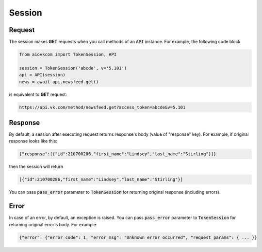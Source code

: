 Session
=======

Request
-------

The session makes **GET** requests when you call methods
of an :code:`API` instance.
For example, the following code block

.. code-block:: python

    from aiovkcom import TokenSession, API

    session = TokenSession('abcde', v='5.101')
    api = API(session)
    news = await api.newsfeed.get()

is equivalent to **GET** request:

.. code-block:: shell

    https://api.vk.com/method/newsfeed.get?access_token=abcde&v=5.101

Response
--------

By default, a session after executing request returns response's body
(value of "response" key).
For example, if original response looks like this:

.. code-block:: python

    {"response":[{"id":210700286,"first_name":"Lindsey","last_name":"Stirling"}]}

then the session will return

.. code-block:: python

    [{"id":210700286,"first_name":"Lindsey","last_name":"Stirling"}]

You can pass :code:`pass_error` parameter to :code:`TokenSession`
for returning original response (including errors).

Error
-----

In case of an error, by default, an exception is raised.
You can pass :code:`pass_error` parameter to :code:`TokenSession`
for returning original error's body.
For example:

.. code-block:: python

    {"error": {"error_code": 1, "error_msg": "Unknown error occurred", "request_params": { ... }}
